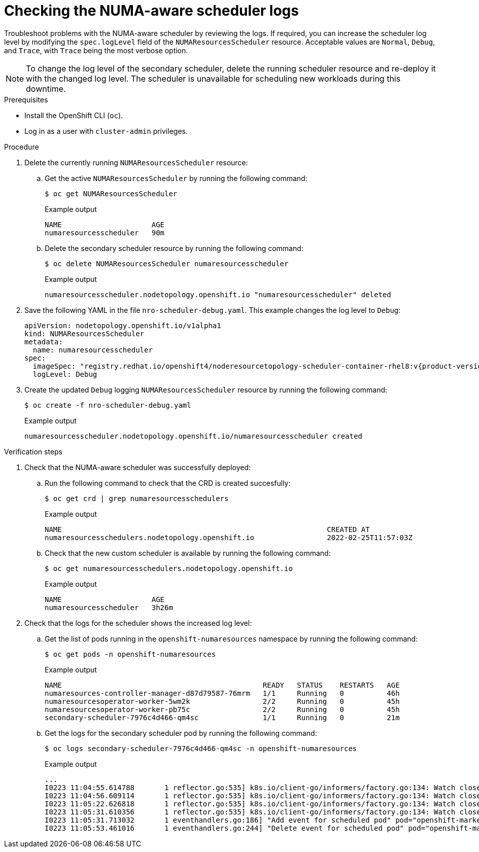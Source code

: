 // Module included in the following assemblies:
//
// *scalability_and_performance/cnf-numa-aware-scheduling.adoc

:_module-type: PROCEDURE
[id="cnf-checking-numa-aware-scheduler-logs_{context}"]
= Checking the NUMA-aware scheduler logs

Troubleshoot problems with the NUMA-aware scheduler by reviewing the logs. If required, you can increase the scheduler log level by modifying the `spec.logLevel` field of the `NUMAResourcesScheduler` resource. Acceptable values are `Normal`, `Debug`, and `Trace`, with `Trace` being the most verbose option.

[NOTE]
====
To change the log level of the secondary scheduler, delete the running scheduler resource and re-deploy it with the changed log level. The scheduler is unavailable for scheduling new workloads during this downtime.
====

.Prerequisites

* Install the OpenShift CLI (`oc`).
* Log in as a user with `cluster-admin` privileges.

.Procedure

. Delete the currently running `NUMAResourcesScheduler` resource:

.. Get the active `NUMAResourcesScheduler` by running the following command:
+
[source,terminal]
----
$ oc get NUMAResourcesScheduler
----
+
.Example output
[source,terminal]
----
NAME                     AGE
numaresourcesscheduler   90m
----

.. Delete the secondary scheduler resource by running the following command:
+
[source,terminal]
----
$ oc delete NUMAResourcesScheduler numaresourcesscheduler
----
+
.Example output
[source,terminal]
----
numaresourcesscheduler.nodetopology.openshift.io "numaresourcesscheduler" deleted
----

. Save the following YAML in the file `nro-scheduler-debug.yaml`. This example changes the log level to `Debug`:
+
[source,yaml,subs="attributes+"]
----
apiVersion: nodetopology.openshift.io/v1alpha1
kind: NUMAResourcesScheduler
metadata:
  name: numaresourcesscheduler
spec:
  imageSpec: "registry.redhat.io/openshift4/noderesourcetopology-scheduler-container-rhel8:v{product-version}"
  logLevel: Debug
----

. Create the updated `Debug` logging `NUMAResourcesScheduler` resource by running the following command:
+
[source,terminal]
----
$ oc create -f nro-scheduler-debug.yaml
----
+
.Example output
[source,terminal]
----
numaresourcesscheduler.nodetopology.openshift.io/numaresourcesscheduler created
----

.Verification steps

. Check that the NUMA-aware scheduler was successfully deployed:

.. Run the following command to check that the CRD is created succesfully:
+
[source,terminal]
----
$ oc get crd | grep numaresourcesschedulers
----
+
.Example output
[source,terminal]
----
NAME                                                              CREATED AT
numaresourcesschedulers.nodetopology.openshift.io                 2022-02-25T11:57:03Z
----

.. Check that the new custom scheduler is available by running the following command:
+
[source,terminal]
----
$ oc get numaresourcesschedulers.nodetopology.openshift.io
----
+
.Example output
[source,terminal]
----
NAME                     AGE
numaresourcesscheduler   3h26m
----

. Check that the logs for the scheduler shows the increased log level:

.. Get the list of pods running in the `openshift-numaresources` namespace by running the following command:
+
[source,terminal]
----
$ oc get pods -n openshift-numaresources
----
+
.Example output
[source,terminal]
----
NAME                                               READY   STATUS    RESTARTS   AGE
numaresources-controller-manager-d87d79587-76mrm   1/1     Running   0          46h
numaresourcesoperator-worker-5wm2k                 2/2     Running   0          45h
numaresourcesoperator-worker-pb75c                 2/2     Running   0          45h
secondary-scheduler-7976c4d466-qm4sc               1/1     Running   0          21m
----

.. Get the logs for the secondary scheduler pod by running the following command:
+
[source,terminal]
----
$ oc logs secondary-scheduler-7976c4d466-qm4sc -n openshift-numaresources
----
+
.Example output
[source,terminal]
----
...
I0223 11:04:55.614788       1 reflector.go:535] k8s.io/client-go/informers/factory.go:134: Watch close - *v1.Namespace total 11 items received
I0223 11:04:56.609114       1 reflector.go:535] k8s.io/client-go/informers/factory.go:134: Watch close - *v1.ReplicationController total 10 items received
I0223 11:05:22.626818       1 reflector.go:535] k8s.io/client-go/informers/factory.go:134: Watch close - *v1.StorageClass total 7 items received
I0223 11:05:31.610356       1 reflector.go:535] k8s.io/client-go/informers/factory.go:134: Watch close - *v1.PodDisruptionBudget total 7 items received
I0223 11:05:31.713032       1 eventhandlers.go:186] "Add event for scheduled pod" pod="openshift-marketplace/certified-operators-thtvq"
I0223 11:05:53.461016       1 eventhandlers.go:244] "Delete event for scheduled pod" pod="openshift-marketplace/certified-operators-thtvq"
----
